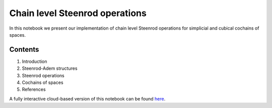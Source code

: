 ===============================
Chain level Steenrod operations
===============================

In this notebook we present our implementation of chain level Steenrod operations for simplicial and cubical cochains of spaces.

Contents
--------

1. Introduction
2. Steenrod-Adem structures
3. Steenrod operations
4. Cochains of spaces
5. References

A fully interactive cloud-based version of this notebook can be found `here`_.

.. _here: https://mybinder.org/v2/gh/ammedmar/comch/master?filepath=notebooks%2Fsteenrod_operations.ipynb